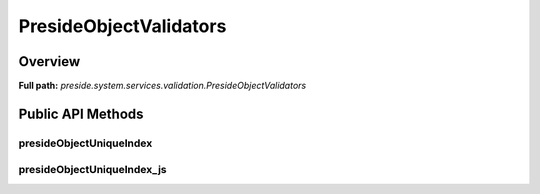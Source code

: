 PresideObjectValidators
=======================

Overview
--------

**Full path:** *preside.system.services.validation.PresideObjectValidators*

Public API Methods
------------------

presideObjectUniqueIndex
~~~~~~~~~~~~~~~~~~~~~~~~

presideObjectUniqueIndex_js
~~~~~~~~~~~~~~~~~~~~~~~~~~~